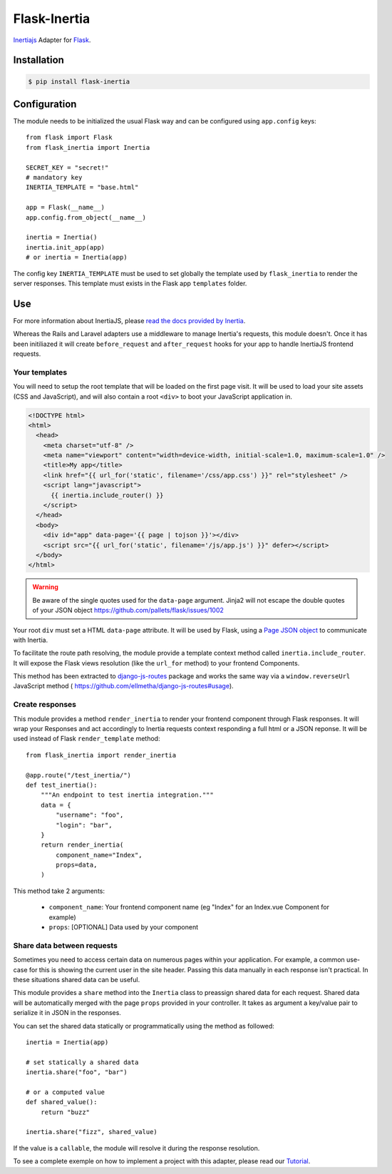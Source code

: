 Flask-Inertia
=============

|coverage| |version| |inertiaversion| |license|


`Inertiajs <https://inertiajs.com/>`_ Adapter for `Flask <https://flask.palletsprojects.com/>`_.


Installation
------------

.. code-block:: bash

   $ pip install flask-inertia

Configuration
-------------

The module needs to be initialized the usual Flask way and can be configured using
``app.config`` keys::

  from flask import Flask
  from flask_inertia import Inertia

  SECRET_KEY = "secret!"
  # mandatory key
  INERTIA_TEMPLATE = "base.html"

  app = Flask(__name__)
  app.config.from_object(__name__)

  inertia = Inertia()
  inertia.init_app(app)
  # or inertia = Inertia(app)


The config key ``INERTIA_TEMPLATE`` must be used to set globally the template used by
``flask_inertia`` to render the server responses. This template must exists in the
Flask app ``templates`` folder.

Use
---

For more information about InertiaJS, please
`read the docs provided by Inertia <https://inertiajs.com/>`_.

Whereas the Rails and Laravel adapters use a middleware to manage Inertia's
requests, this module doesn't. Once it has been initiliazed it will create
``before_request`` and ``after_request`` hooks for your app to handle InertiaJS
frontend requests.

Your templates
++++++++++++++

You will need to setup the root template that will be loaded on the first page
visit. It will be used to load your site assets (CSS and JavaScript), and will
also contain a root ``<div>`` to boot your JavaScript application in.

.. code:: jinja

  <!DOCTYPE html>
  <html>
    <head>
      <meta charset="utf-8" />
      <meta name="viewport" content="width=device-width, initial-scale=1.0, maximum-scale=1.0" />
      <title>My app</title>
      <link href="{{ url_for('static', filename='/css/app.css') }}" rel="stylesheet" />
      <script lang="javascript">
        {{ inertia.include_router() }}
      </script>
    </head>
    <body>
      <div id="app" data-page='{{ page | tojson }}'></div>
      <script src="{{ url_for('static', filename='/js/app.js') }}" defer></script>
    </body>
  </html>


.. warning:: Be aware of the single quotes used for the ``data-page`` argument.
   Jinja2 will not escape the double quotes of your JSON object
   https://github.com/pallets/flask/issues/1002

Your root ``div`` must set a HTML ``data-page`` attribute. It will be used by Flask,
using a `Page JSON object <https://inertiajs.com/the-protocol#the-page-object>`_
to communicate with Inertia.

To facilitate the route path resolving, the module provide a template context method
called ``inertia.include_router``. It will expose the Flask views resolution (like
the ``url_for`` method) to your frontend Components.

This method has been extracted to `django-js-routes <https://github.com/ellmetha/django-js-routes>`_
package and works the same way via a ``window.reverseUrl`` JavaScript method (
https://github.com/ellmetha/django-js-routes#usage).

Create responses
++++++++++++++++

This module provides a method ``render_inertia`` to render your frontend component
through Flask responses. It will wrap your Responses and act accordingly to Inertia
requests context responding a full html or a JSON reponse. It will be used instead
of Flask ``render_template`` method::

  from flask_inertia import render_inertia

  @app.route("/test_inertia/")
  def test_inertia():
      """An endpoint to test inertia integration."""
      data = {
          "username": "foo",
          "login": "bar",
      }
      return render_inertia(
          component_name="Index",
          props=data,
      )

This method take 2 arguments:

  * ``component_name``: Your frontend component name (eg "Index" for an Index.vue
    Component for example)
  * ``props``: [OPTIONAL] Data used by your component


Share data between requests
+++++++++++++++++++++++++++

Sometimes you need to access certain data on numerous pages within your application.
For example, a common use-case for this is showing the current user in the site
header. Passing this data manually in each response isn't practical. In these
situations shared data can be useful.

This module provides a ``share`` method into the ``Inertia`` class to preassign
shared data for each request. Shared data will be automatically merged with the
page ``props`` provided in your controller. It takes as argument a key/value pair
to serialize it in JSON in the responses.

You can set the shared data statically or programmatically using the method as
followed::

  inertia = Inertia(app)

  # set statically a shared data
  inertia.share("foo", "bar")

  # or a computed value
  def shared_value():
      return "buzz"

  inertia.share("fizz", shared_value)

If the value is a ``callable``, the module will resolve it during the response
resolution.

To see a complete exemple on how to implement a project with this adapter, please
read our `Tutorial <https://flask-inertia.readthedocs.io/en/latest/tutorial.html>`_.

.. |coverage| image:: https://git.joakode.fr/joack/flask-inertia/badges/main/coverage.svg
.. |version| image:: https://img.shields.io/pypi/v/flask-inertia.svg
.. |license| image:: https://img.shields.io/github/license/j0ack/flask-inertia.svg
.. |inertiaversion| image:: https://img.shields.io/badge/inertia-0.8.7-red
